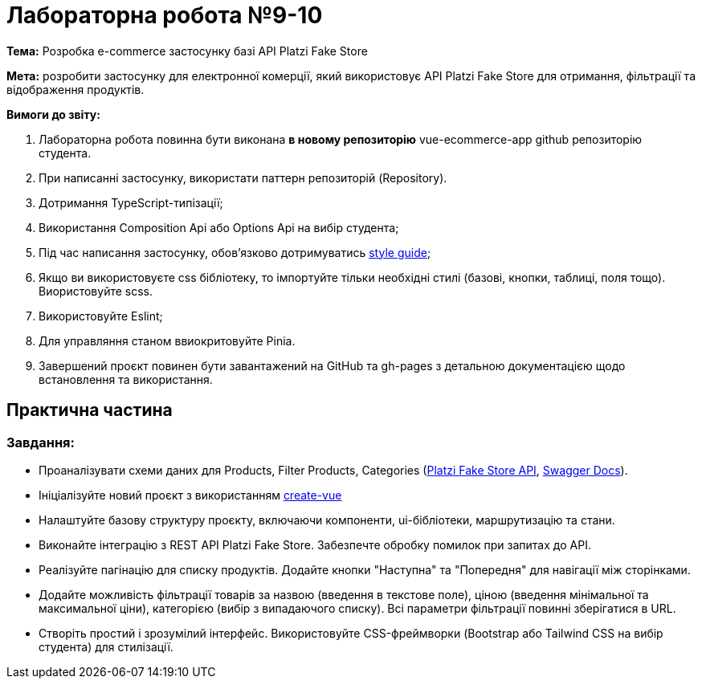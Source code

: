 = Лабораторна робота №9-10

*Тема:* Розробка e-commerce застосунку базі API Platzi Fake Store

*Мета:* розробити застосунку для електронної комерції, який використовує API Platzi Fake Store для отримання, фільтрації та відображення продуктів.

*Вимоги до звіту:*

. Лабораторна робота повинна бути виконана *в новому репозиторію* vue-ecommerce-app github репозиторію студента.
. При написанні застосунку, використати паттерн репозиторій (Repository).
. Дотримання TypeScript-типізації;
. Використання Composition Api або Options Api на вибір студента;
. Під час написання застосунку, обов'язково дотримуватись https://ua.vuejs.org/style-guide/[style guide];
. Якщо ви використовуєте css бібліотеку, то імпортуйте тільки необхідні стилі (базові, кнопки, таблиці, поля тощо).
Виористовуйте scss.
. Використовуйте Eslint;
. Для управляння станом ввиокритовуйте Pinia.
. Завершений проєкт повинен бути завантажений на GitHub та gh-pages з детальною документацією щодо встановлення та використання.

== Практична частина

=== Завдання:

** Проаналізувати схеми даних для Products, Filter Products, Categories (https://fakeapi.platzi.com/en/about/introduction/[Platzi Fake Store API], https://api.escuelajs.co/docs[Swagger Docs]).
** Ініціалізуйте новий проєкт з використанням https://vuejs.org/guide/quick-start.html#creating-a-vue-application[create-vue]
** Налаштуйте базову структуру проєкту, включаючи компоненти, ui-бібліотеки, маршрутизацію та стани.
** Виконайте інтеграцію з REST API Platzi Fake Store.
Забезпечте обробку помилок при запитах до API.
** Реалізуйте пагінацію для списку продуктів.
Додайте кнопки "Наступна" та "Попередня" для навігації між сторінками.
** Додайте можливість фільтрації товарів за назвою (введення в текстове поле), ціною (введення мінімальної та максимальної ціни), категорією (вибір з випадаючого списку).
Всі параметри фільтрації повинні зберігатися в URL.
** Створіть простий і зрозумілий інтерфейс.
Використовуйте CSS-фреймворки (Bootstrap або Tailwind CSS на вибір студента) для стилізації.